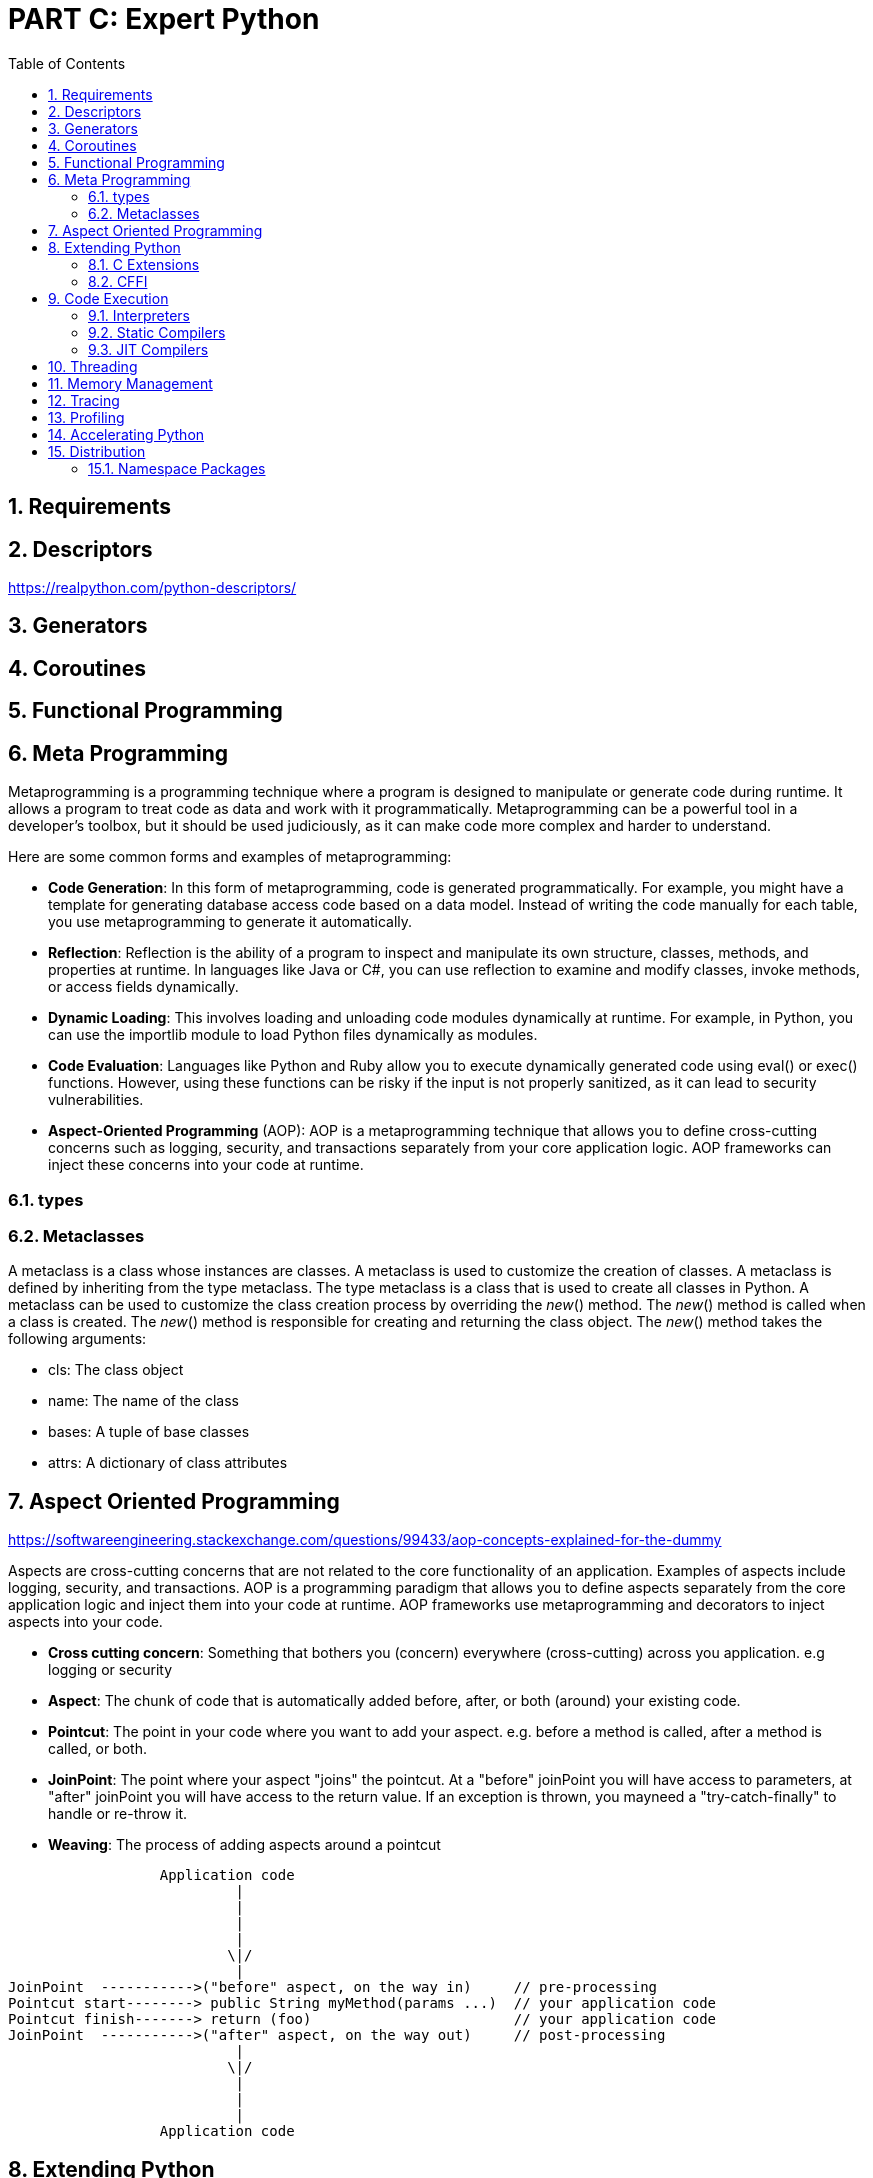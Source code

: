 = PART C: Expert Python
:doctype: book
:sectnums:
:docinfo:
:toc:

== Requirements

== Descriptors
https://realpython.com/python-descriptors/

== Generators

== Coroutines

== Functional Programming

== Meta Programming

Metaprogramming is a programming technique where a program is designed to manipulate or generate
code during runtime. It allows a program to treat code as data and work with it programmatically.
Metaprogramming can be a powerful tool in a developer's toolbox, but it should be used
judiciously, as it can make code more complex and harder to understand.

Here are some common forms and examples of metaprogramming:

- *Code Generation*: In this form of metaprogramming, code is generated programmatically. For
example, you might have a template for generating database access code based on a data model.
Instead of writing the code manually for each table, you use metaprogramming to generate it
automatically.

- *Reflection*: Reflection is the ability of a program to inspect and manipulate its own structure,
classes, methods, and properties at runtime. In languages like Java or C#, you can use
reflection to examine and modify classes, invoke methods, or access fields dynamically.

- *Dynamic Loading*: This involves loading and unloading code modules dynamically at runtime. For
example, in Python, you can use the importlib module to load Python files dynamically as modules.

- *Code Evaluation*: Languages like Python and Ruby allow you to execute dynamically generated code
using eval() or exec() functions. However, using these functions can be risky if the input is
not properly sanitized, as it can lead to security vulnerabilities.

- *Aspect-Oriented Programming* (AOP): AOP is a metaprogramming technique that allows you to define
cross-cutting concerns such as logging, security, and transactions separately from your
core application logic. AOP frameworks can inject these concerns into your code at runtime.


// - Oject-relational mapping (ORM) frameworks such as SQLAlchemy and Django ORM.
// - Serialization and deserialization frameworks such as JSON, YAML, and pickle.
// - Dependency injection frameworks such as Dagger and Spring.
// - Testing frameworks such as pytest and unittest.
// - Mocking frameworks such as unittest.mock and mockito.
// - Code generation tools such as ANTLR and Yacc.
// - Static analysis tools such as pylint and mypy.

=== types



=== Metaclasses

A metaclass is a class whose instances are classes. A metaclass is used to customize the creation
of classes. A metaclass is defined by inheriting from the type metaclass. The type metaclass is a
class that is used to create all classes in Python. A metaclass can be used to customize the class
creation process by overriding the __new__() method. The __new__() method is called when a class
is created. The __new__() method is responsible for creating and returning the class object. The
__new__() method takes the following arguments:

- cls: The class object
- name: The name of the class
- bases: A tuple of base classes
- attrs: A dictionary of class attributes

== Aspect Oriented Programming
https://softwareengineering.stackexchange.com/questions/99433/aop-concepts-explained-for-the-dummy

Aspects are cross-cutting concerns that are not related to the core functionality of an application.
Examples of aspects include logging, security, and transactions. AOP is a programming paradigm that
allows you to define aspects separately from the core application logic and inject them into your
code at runtime. AOP frameworks use metaprogramming and decorators to inject aspects into your
code.

- *Cross cutting concern*: Something that bothers you (concern) everywhere (cross-cutting) across
you application. e.g logging or security

- *Aspect*: The chunk of code that is automatically added before, after, or both (around) your
existing code.

- *Pointcut*: The point in your code where you want to add your aspect. e.g. before a method is
called, after a method is called, or both.

- *JoinPoint*: The point where your aspect "joins" the pointcut. At a "before" joinPoint you will
have access to parameters, at "after" joinPoint you will have access to the return value. If an
exception is thrown, you mayneed a "try-catch-finally" to handle or re-throw it.

- *Weaving*: The process of adding aspects around a pointcut


[source, console]
----
                  Application code
                           |
                           |
                           |
                           |
                          \|/
                           |
JoinPoint  ----------->("before" aspect, on the way in)     // pre-processing
Pointcut start--------> public String myMethod(params ...)  // your application code
Pointcut finish-------> return (foo)                        // your application code
JoinPoint  ----------->("after" aspect, on the way out)     // post-processing
                           |
                          \|/
                           |
                           |
                           |
                  Application code
----




== Extending Python
=== C Extensions
=== CFFI

== Code Execution

=== Interpreters

An interpreter is a program that executes code written in a programming language. Python is an
interpreted language, which means that Python code is executed by an interpreter. The Python
interpreter is written in C and is called CPython. CPython is the reference implementation of
Python. It is the most widely used Python interpreter.

Before executing Python code, the interpreter first compiles it into bytecode. Bytecode is a
low-level representation of the Python code. The bytecode is then executed by the Python virtual
machine (PVM). The PVM is a stack-based virtual machine that executes the bytecode. The PVM is
implemented in C and is part of the CPython interpreter. The PVM is responsible for loading the
bytecode, executing it, and managing the memory. The PVM is also responsible for garbage
collection.

There are other Python interpreters such as Jython, IronPython, and MicroPython. These
interpreters are written in Java, C#, and C, respectively. These interpreters are used in
specific environments such as the Java Virtual Machine (JVM) and the Common Language Runtime
(CLR).

Links to python interpreters:

- https://www.python.org/downloads/[CPython]
- https://www.jython.org/[Jython]
- https://ironpython.net/[IronPython]
- https://micropython.org/[MicroPython]

// TODO: Explain how interpreters work in details and explain the main features of CPython, Jython,
// IronPython, and MicroPython.

=== Static Compilers

Alternatively to an interpreter, a compiler can be used to execute Python code. A compiler is a
program that translates code written in a programming language into machine code. The machine code
is then executed by the CPU. This is called native code execution.

There are several Python compilers available, such as Nuitka and Cython. These compilers compile
Python code into C code. The C code is then compiled into machine code. The compiled code can then
be executed directly by the CPU. This is called native code execution.

Links:

- https://nuitka.net[Nuitka]
- https://cython.org[Cython]
- https://codon.readthedocs.io[Codon]

// TODO: Explain how static compilers work explain the main features of Nuitka, Cython and Codon.


=== JIT Compilers

A JIT compiler is a compiler that compiles code at runtime. A JIT compiler can be used to compile
Python code into machine code. The compiled code can then be executed directly by the CPU.  There
are several Python JIT compilers available, such as PyPy and Numba.

Links to Python JIT compilers:

- https://pypy.org/[PyPy]
- https://numba.pydata.org/[Numba]

// TODO: Explain how JIT compilers work, compare them to static compilers and explain the main
// features of PyPy and Numba.


== Threading

Keywords: Global Interpreter Lock, Threads, Processes, Asyncio, Multiprocessing, Synchrionization
Problems, Synchronization Primitives


== Memory Management

Keywords: Garbage Collection, Reference Counting, Generational Garbage Collection, Tracing Garbage
Collection, Cyclic Garbage Collection, Weak References, Finalizers, Memory Profiling


== Tracing

The tracing module provides functions for tracing the execution of Python programs. It can be used
to trace the execution of functions, methods, and classes. How to use the tracing module:

- Import the tracing module
- Create a tracer object
- Register the tracer object with the tracing module
- Run the program
- View the trace output


== Profiling

Profiling is a technique for measuring the performance of a program. It can be used to identify the
bottlenecks in a program and to optimize the performance of a program. The profiling module provides
functions for profiling the execution of Python programs. It can be used to profile the execution
of functions, methods, and classes. How to use the profiling module:

- Import the profiling module
- Create a profiler object
- Register the profiler object with the profiling module
- Run the program
- View the profile output


== Accelerating Python

Keywords: Cython, Numba, PyPy, C Extensions, CFFI, Static Compilers, JIT Compilers

== Distribution

- https://pypi.org/[PyPI]
- https://packaging.python.org/[Python Packaging User Guide]
- .egg files
- .pth import hack
- .whl files
- hacks with the sys.prefix variable
- package managers (pip, conda, etc.)
- import hooks, path hooks, meta path hooks



=== Namespace Packages

From Python 3.3 onwards, namespace packages are supported. A namespace package is a package that
is split across multiple directories. Each subpackage has its own variable `\__path__` that
contains the path to the subpackage directory.

Namespace packages are useful when you want write a framework with a plugin system. Each plugin
can be a namespace package and can be installed separately. This allows you to extend the framework
without having to modify the framework code.


A namespace package is a package that is split across multiple directories. A namespace package
is a package with a __path__ attribute that is a list of strings. Each string in the __path__
attribute is the path to a directory that contains a part of the package. A namespace package
is created by placing a __init__.py file in each directory that contains a part of the package.
The __path__ attribute is initialized from the following sources:
